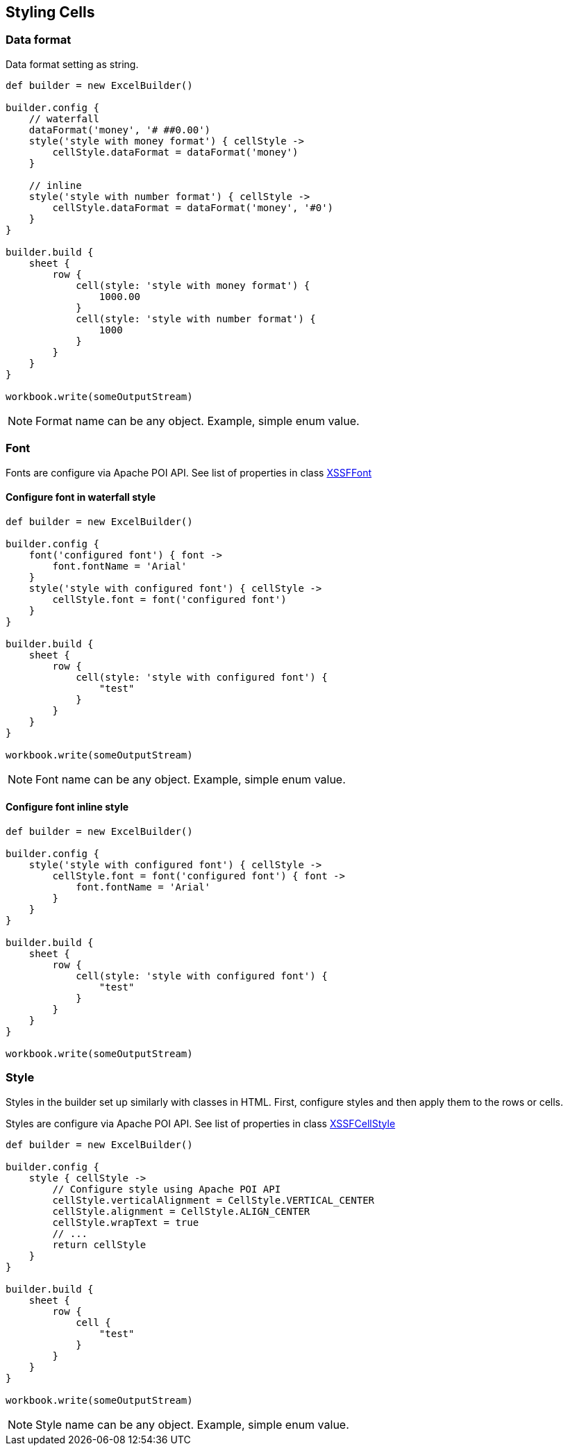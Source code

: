 [[styles]]
== Styling Cells

=== Data format

Data format setting as string.

[source,groovy]
----
def builder = new ExcelBuilder()

builder.config {
    // waterfall
    dataFormat('money', '# ##0.00')
    style('style with money format') { cellStyle ->
        cellStyle.dataFormat = dataFormat('money')
    }

    // inline
    style('style with number format') { cellStyle ->
        cellStyle.dataFormat = dataFormat('money', '#0')
    }
}

builder.build {
    sheet {
        row {
            cell(style: 'style with money format') {
                1000.00
            }
            cell(style: 'style with number format') {
                1000
            }
        }
    }
}

workbook.write(someOutputStream)
----

NOTE: Format name can be any object. Example, simple enum value.

=== Font

Fonts are configure via Apache POI API. See list of properties in class
https://poi.apache.org/apidocs/org/apache/poi/xssf/usermodel/XSSFFont.html[XSSFFont]

==== Configure font in waterfall style

[source,groovy]
----
def builder = new ExcelBuilder()

builder.config {
    font('configured font') { font ->
        font.fontName = 'Arial'
    }
    style('style with configured font') { cellStyle ->
        cellStyle.font = font('configured font')
    }
}

builder.build {
    sheet {
        row {
            cell(style: 'style with configured font') {
                "test"
            }
        }
    }
}

workbook.write(someOutputStream)
----

NOTE: Font name can be any object. Example, simple enum value.

==== Configure font inline style

[source,groovy]
----
def builder = new ExcelBuilder()

builder.config {
    style('style with configured font') { cellStyle ->
        cellStyle.font = font('configured font') { font ->
            font.fontName = 'Arial'
        }
    }
}

builder.build {
    sheet {
        row {
            cell(style: 'style with configured font') {
                "test"
            }
        }
    }
}

workbook.write(someOutputStream)
----

=== Style

Styles in the builder set up similarly with classes in HTML. First,
configure styles and then apply them to the rows or cells.

Styles are configure via Apache POI API. See list of properties in class
https://poi.apache.org/apidocs/org/apache/poi/xssf/usermodel/XSSFCellStyle.html[XSSFCellStyle]

[source,groovy]
----
def builder = new ExcelBuilder()

builder.config {
    style { cellStyle ->
        // Configure style using Apache POI API
        cellStyle.verticalAlignment = CellStyle.VERTICAL_CENTER
        cellStyle.alignment = CellStyle.ALIGN_CENTER
        cellStyle.wrapText = true
        // ...
        return cellStyle
    }
}

builder.build {
    sheet {
        row {
            cell {
                "test"
            }
        }
    }
}

workbook.write(someOutputStream)
----

NOTE: Style name can be any object. Example, simple enum value.